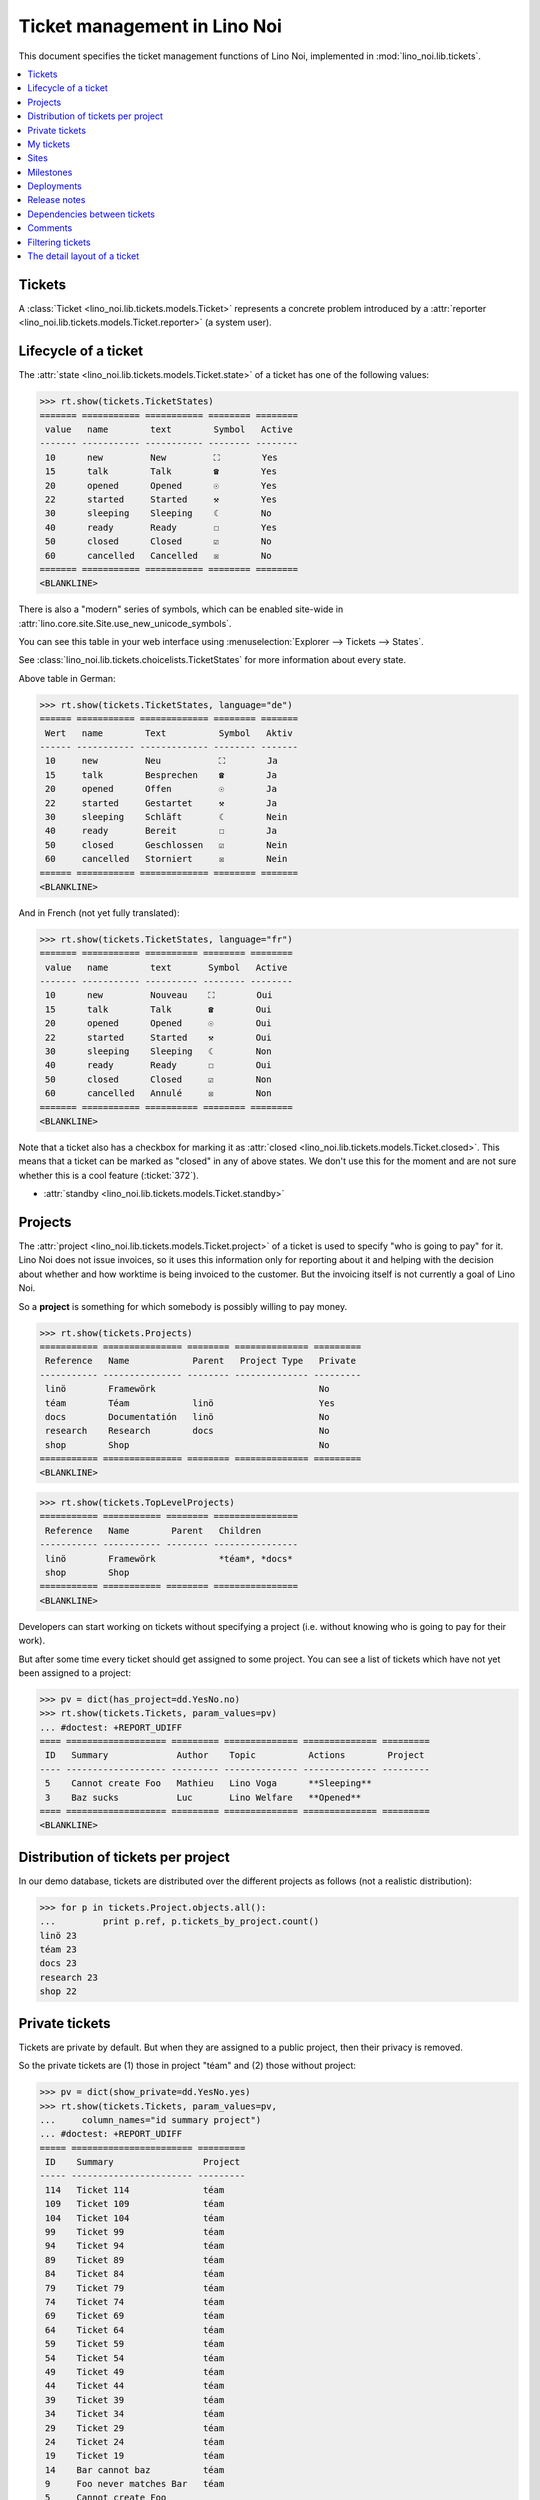 .. _noi.specs.tickets:

=============================
Ticket management in Lino Noi
=============================


.. How to test only this document:

    $ python setup.py test -s tests.SpecsTests.test_tickets
    
    doctest init:
    >>> import lino
    >>> lino.startup('lino_noi.projects.team.settings.demo')
    >>> from lino.api.doctest import *


This document specifies the ticket management functions of Lino Noi,
implemented in :mod:`lino_noi.lib.tickets`.


.. contents::
  :local:


Tickets
=======

A :class:`Ticket <lino_noi.lib.tickets.models.Ticket>` represents a
concrete problem introduced by a :attr:`reporter
<lino_noi.lib.tickets.models.Ticket.reporter>` (a system user).


Lifecycle of a ticket
=====================

The :attr:`state <lino_noi.lib.tickets.models.Ticket.state>` of a
ticket has one of the following values:

>>> rt.show(tickets.TicketStates)
======= =========== =========== ======== ========
 value   name        text        Symbol   Active
------- ----------- ----------- -------- --------
 10      new         New         ⛶        Yes
 15      talk        Talk        ☎        Yes
 20      opened      Opened      ☉        Yes
 22      started     Started     ⚒        Yes
 30      sleeping    Sleeping    ☾        No
 40      ready       Ready       ☐        Yes
 50      closed      Closed      ☑        No
 60      cancelled   Cancelled   ☒        No
======= =========== =========== ======== ========
<BLANKLINE>

There is also a "modern" series of symbols, which can be enabled
site-wide in :attr:`lino.core.site.Site.use_new_unicode_symbols`.

You can see this table in your web interface using
:menuselection:`Explorer --> Tickets --> States`.

.. >>> show_menu_path(tickets.TicketStates)
   Explorer --> Tickets --> States

See :class:`lino_noi.lib.tickets.choicelists.TicketStates` for more
information about every state.

Above table in German:

>>> rt.show(tickets.TicketStates, language="de")
====== =========== ============= ======== =======
 Wert   name        Text          Symbol   Aktiv
------ ----------- ------------- -------- -------
 10     new         Neu           ⛶        Ja
 15     talk        Besprechen    ☎        Ja
 20     opened      Offen         ☉        Ja
 22     started     Gestartet     ⚒        Ja
 30     sleeping    Schläft       ☾        Nein
 40     ready       Bereit        ☐        Ja
 50     closed      Geschlossen   ☑        Nein
 60     cancelled   Storniert     ☒        Nein
====== =========== ============= ======== =======
<BLANKLINE>

And in French (not yet fully translated):

>>> rt.show(tickets.TicketStates, language="fr")
======= =========== ========== ======== ========
 value   name        text       Symbol   Active
------- ----------- ---------- -------- --------
 10      new         Nouveau    ⛶        Oui
 15      talk        Talk       ☎        Oui
 20      opened      Opened     ☉        Oui
 22      started     Started    ⚒        Oui
 30      sleeping    Sleeping   ☾        Non
 40      ready       Ready      ☐        Oui
 50      closed      Closed     ☑        Non
 60      cancelled   Annulé     ☒        Non
======= =========== ========== ======== ========
<BLANKLINE>


Note that a ticket also has a checkbox for marking it as :attr:`closed
<lino_noi.lib.tickets.models.Ticket.closed>`.  This means that a ticket
can be marked as "closed" in any of above states.  We don't use this for the moment and are not sure
whether this is a cool feature (:ticket:`372`).

- :attr:`standby <lino_noi.lib.tickets.models.Ticket.standby>` 

Projects
========

The :attr:`project <lino_noi.lib.tickets.models.Ticket.project>` of a
ticket is used to specify "who is going to pay" for it. Lino Noi does
not issue invoices, so it uses this information only for reporting
about it and helping with the decision about whether and how worktime
is being invoiced to the customer.  But the invoicing itself is not
currently a goal of Lino Noi.

So a **project** is something for which somebody is possibly willing
to pay money.

>>> rt.show(tickets.Projects)
=========== =============== ======== ============== =========
 Reference   Name            Parent   Project Type   Private
----------- --------------- -------- -------------- ---------
 linö        Framewörk                               No
 téam        Téam            linö                    Yes
 docs        Documentatión   linö                    No
 research    Research        docs                    No
 shop        Shop                                    No
=========== =============== ======== ============== =========
<BLANKLINE>


>>> rt.show(tickets.TopLevelProjects)
=========== =========== ======== ================
 Reference   Name        Parent   Children
----------- ----------- -------- ----------------
 linö        Framewörk            *téam*, *docs*
 shop        Shop
=========== =========== ======== ================
<BLANKLINE>


Developers can start working on tickets without specifying a project
(i.e. without knowing who is going to pay for their work).  

But after some time every ticket should get assigned to some
project. You can see a list of tickets which have not yet been
assigned to a project:

>>> pv = dict(has_project=dd.YesNo.no)
>>> rt.show(tickets.Tickets, param_values=pv)
... #doctest: +REPORT_UDIFF
==== =================== ========= ============== ============== =========
 ID   Summary             Author    Topic          Actions        Project
---- ------------------- --------- -------------- -------------- ---------
 5    Cannot create Foo   Mathieu   Lino Voga      **Sleeping**
 3    Baz sucks           Luc       Lino Welfare   **Opened**
==== =================== ========= ============== ============== =========
<BLANKLINE>


Distribution of tickets per project
===================================

In our demo database, tickets are distributed over the different
projects as follows (not a realistic distribution):

>>> for p in tickets.Project.objects.all():
...         print p.ref, p.tickets_by_project.count()
linö 23
téam 23
docs 23
research 23
shop 22



Private tickets
===============

Tickets are private by default. But when they are assigned to a public
project, then their privacy is removed.

So the private tickets are (1) those in project "téam" and (2) those
without project:

>>> pv = dict(show_private=dd.YesNo.yes)
>>> rt.show(tickets.Tickets, param_values=pv,
...     column_names="id summary project")
... #doctest: +REPORT_UDIFF
===== ======================= =========
 ID    Summary                 Project
----- ----------------------- ---------
 114   Ticket 114              téam
 109   Ticket 109              téam
 104   Ticket 104              téam
 99    Ticket 99               téam
 94    Ticket 94               téam
 89    Ticket 89               téam
 84    Ticket 84               téam
 79    Ticket 79               téam
 74    Ticket 74               téam
 69    Ticket 69               téam
 64    Ticket 64               téam
 59    Ticket 59               téam
 54    Ticket 54               téam
 49    Ticket 49               téam
 44    Ticket 44               téam
 39    Ticket 39               téam
 34    Ticket 34               téam
 29    Ticket 29               téam
 24    Ticket 24               téam
 19    Ticket 19               téam
 14    Bar cannot baz          téam
 9     Foo never matches Bar   téam
 5     Cannot create Foo
 3     Baz sucks
 2     Bar is not always baz   téam
===== ======================= =========
<BLANKLINE>


And these are the public tickets:

>>> pv = dict(show_private=dd.YesNo.no)
>>> rt.show(tickets.Tickets, param_values=pv,
...     column_names="id summary project")
... #doctest: +REPORT_UDIFF
===== =========================================== ==========
 ID    Summary                                     Project
----- ------------------------------------------- ----------
 116   Ticket 116                                  research
 115   Ticket 115                                  docs
 113   Ticket 113                                  linö
 112   Ticket 112                                  shop
 111   Ticket 111                                  research
 110   Ticket 110                                  docs
 108   Ticket 108                                  linö
 107   Ticket 107                                  shop
 106   Ticket 106                                  research
 105   Ticket 105                                  docs
 103   Ticket 103                                  linö
 102   Ticket 102                                  shop
 101   Ticket 101                                  research
 100   Ticket 100                                  docs
 98    Ticket 98                                   linö
 97    Ticket 97                                   shop
 96    Ticket 96                                   research
 95    Ticket 95                                   docs
 93    Ticket 93                                   linö
 92    Ticket 92                                   shop
 91    Ticket 91                                   research
 90    Ticket 90                                   docs
 88    Ticket 88                                   linö
 87    Ticket 87                                   shop
 86    Ticket 86                                   research
 85    Ticket 85                                   docs
 83    Ticket 83                                   linö
 82    Ticket 82                                   shop
 81    Ticket 81                                   research
 80    Ticket 80                                   docs
 78    Ticket 78                                   linö
 77    Ticket 77                                   shop
 76    Ticket 76                                   research
 75    Ticket 75                                   docs
 73    Ticket 73                                   linö
 72    Ticket 72                                   shop
 71    Ticket 71                                   research
 70    Ticket 70                                   docs
 68    Ticket 68                                   linö
 67    Ticket 67                                   shop
 66    Ticket 66                                   research
 65    Ticket 65                                   docs
 63    Ticket 63                                   linö
 62    Ticket 62                                   shop
 61    Ticket 61                                   research
 60    Ticket 60                                   docs
 58    Ticket 58                                   linö
 57    Ticket 57                                   shop
 56    Ticket 56                                   research
 55    Ticket 55                                   docs
 53    Ticket 53                                   linö
 52    Ticket 52                                   shop
 51    Ticket 51                                   research
 50    Ticket 50                                   docs
 48    Ticket 48                                   linö
 47    Ticket 47                                   shop
 46    Ticket 46                                   research
 45    Ticket 45                                   docs
 43    Ticket 43                                   linö
 42    Ticket 42                                   shop
 41    Ticket 41                                   research
 40    Ticket 40                                   docs
 38    Ticket 38                                   linö
 37    Ticket 37                                   shop
 36    Ticket 36                                   research
 35    Ticket 35                                   docs
 33    Ticket 33                                   linö
 32    Ticket 32                                   shop
 31    Ticket 31                                   research
 30    Ticket 30                                   docs
 28    Ticket 28                                   linö
 27    Ticket 27                                   shop
 26    Ticket 26                                   research
 25    Ticket 25                                   docs
 23    Ticket 23                                   linö
 22    Ticket 22                                   shop
 21    Ticket 21                                   research
 20    Ticket 20                                   docs
 18    Ticket 18                                   linö
 17    Ticket 17                                   shop
 16    How to get bar from foo                     research
 15    Bars have no foo                            docs
 13    Bar cannot foo                              linö
 12    Foo cannot bar                              shop
 11    Class-based Foos and Bars?                  research
 10    Where can I find a Foo when bazing Bazes?   docs
 8     Is there any Bar in Foo?                    linö
 7     No Foo after deleting Bar                   shop
 6     Sell bar in baz                             research
 4     Foo and bar don't baz                       docs
 1     Föö fails to bar when baz                   linö
===== =========================================== ==========
<BLANKLINE>



There are 20 private and 96 public tickets in the demo database.

>>> tickets.Ticket.objects.filter(private=True).count()
20
>>> tickets.Ticket.objects.filter(private=False).count()
96

My tickets
==========

>>> rt.login('jean').show(tickets.MyTickets)
... #doctest: +REPORT_UDIFF
============================================================== ==========================================
 Description                                                    Actions
-------------------------------------------------------------- ------------------------------------------
 `#115 (Ticket 115) <Detail>`__                                 [▶] [★] **Opened** → [☾] [☎] [⚒] [☐] [☑]
 `#106 (Ticket 106) <Detail>`__                                 [▶] [★] **Talk** → [☾] [☉] [⚒] [☐] [☑]
 `#102 (Ticket 102) <Detail>`__                                 [▶] [★] **Ready** → [☎] [☑]
 `#100 (Ticket 100) <Detail>`__                                 [▶] [★] **Started** → [☾] [☎] [☐] [☑]
 `#97 (Ticket 97) <Detail>`__                                   [▶] [★] **New** → [☾] [☎] [☉] [⚒] [☐]
 `#91 (Ticket 91) <Detail>`__                                   [▶] [★] **Opened** → [☾] [☎] [⚒] [☐] [☑]
 `#82 (Ticket 82) <Detail>`__                                   [▶] [★] **Talk** → [☾] [☉] [⚒] [☐] [☑]
 `#78 (Ticket 78) <Detail>`__                                   [▶] [★] **Ready** → [☎] [☑]
 `#76 (Ticket 76) <Detail>`__                                   [▶] [★] **Started** → [☾] [☎] [☐] [☑]
 `#73 (Ticket 73) <Detail>`__                                   [▶] [★] **New** → [☾] [☎] [☉] [⚒] [☐]
 `#67 (Ticket 67) <Detail>`__                                   [▶] [★] **Opened** → [☾] [☎] [⚒] [☐] [☑]
 `#58 (Ticket 58) <Detail>`__                                   [▶] [★] **Talk** → [☾] [☉] [⚒] [☐] [☑]
 `#54 (Ticket 54) <Detail>`__                                   [▶] [★] **Ready** → [☎] [☑]
 `#52 (Ticket 52) <Detail>`__                                   [▶] [★] **Started** → [☾] [☎] [☐] [☑]
 `#49 (Ticket 49) <Detail>`__                                   [▶] [★] **New** → [☾] [☎] [☉] [⚒] [☐]
 `#43 (Ticket 43) <Detail>`__                                   [▶] [★] **Opened** → [☾] [☎] [⚒] [☐] [☑]
 `#34 (Ticket 34) <Detail>`__                                   [▶] [★] **Talk** → [☾] [☉] [⚒] [☐] [☑]
 `#30 (Ticket 30) <Detail>`__                                   [▶] [★] **Ready** → [☎] [☑]
 `#28 (Ticket 28) <Detail>`__                                   [▶] [★] **Started** → [☾] [☎] [☐] [☑]
 `#25 (Ticket 25) <Detail>`__                                   [▶] [★] **New** → [☾] [☎] [☉] [⚒] [☐]
 `#19 (Ticket 19) <Detail>`__                                   [▶] [★] **Opened** → [☾] [☎] [⚒] [☐] [☑]
 `#10 (Where can I find a Foo when bazing Bazes?) <Detail>`__   [▶] [★] **Talk** → [☾] [☉] [⚒] [☐] [☑]
 `#6 (Sell bar in baz) <Detail>`__                              [▶] [★] **Ready** → [☎] [☑]
 `#4 (Foo and bar don't baz) <Detail>`__                        [▶] [★] **Started** → [☾] [☎] [☐] [☑]
 `#1 (Föö fails to bar when baz) <Detail>`__                    [▶] [★] **New** → [☾] [☎] [☉] [⚒] [☐]
============================================================== ==========================================
<BLANKLINE>


Sites
=====

Lino Noi has a list of all sites for which we do support:

>>> rt.show(tickets.Sites)
============= ========= ======== ====
 Designation   Partner   Remark   ID
------------- --------- -------- ----
 pypi          pypi               3
 welket        welket             1
 welsch        welsch             2
============= ========= ======== ====
<BLANKLINE>

A ticket may or may not be "local", i.e. specific to a given site.
When a ticket is site-specific, we simply assign the `site` field.  We
can see all local tickets for a given site object:

>>> welket = tickets.Site.objects.get(name="welket")
>>> rt.show(tickets.TicketsBySite, welket)
... #doctest: +REPORT_UDIFF -SKIP
===== =========================== ========= ============== ============== ==========
 ID    Summary                     Author    Topic          Actions        Project
----- --------------------------- --------- -------------- -------------- ----------
 115   Ticket 115                  Jean      Lino Welfare   **Opened**     docs
 109   Ticket 109                  Jean      Lino Voga      **Sleeping**   téam
 103   Ticket 103                  Mathieu   Lino Welfare   **Closed**     linö
 97    Ticket 97                   Jean      Lino Voga      **New**        shop
 91    Ticket 91                   Jean      Lino Welfare   **Opened**     research
 85    Ticket 85                   Jean      Lino Voga      **Sleeping**   docs
 79    Ticket 79                   Mathieu   Lino Welfare   **Closed**     téam
 73    Ticket 73                   Jean      Lino Voga      **New**        linö
 67    Ticket 67                   Jean      Lino Welfare   **Opened**     shop
 61    Ticket 61                   Jean      Lino Voga      **Sleeping**   research
 55    Ticket 55                   Mathieu   Lino Welfare   **Closed**     docs
 49    Ticket 49                   Jean      Lino Voga      **New**        téam
 43    Ticket 43                   Jean      Lino Welfare   **Opened**     linö
 37    Ticket 37                   Jean      Lino Voga      **Sleeping**   shop
 31    Ticket 31                   Mathieu   Lino Welfare   **Closed**     research
 25    Ticket 25                   Jean      Lino Voga      **New**        docs
 19    Ticket 19                   Jean      Lino Welfare   **Opened**     téam
 13    Bar cannot foo              Jean      Lino Voga      **Sleeping**   linö
 7     No Foo after deleting Bar   Mathieu   Lino Welfare   **Closed**     shop
 1     Föö fails to bar when baz   Jean      Lino Voga      **New**        linö
===== =========================== ========= ============== ============== ==========
<BLANKLINE>


Note that the above table shows no state change actions in the
Actions column because it is being requested by anonymous. For an
authenticated developer it looks like this:

>>> rt.login('luc').show(tickets.TicketsBySite, welket)
... #doctest: +REPORT_UDIFF -SKIP
===== =========================== ========= ============== ==================== ==========
 ID    Summary                     Author    Topic          Actions              Project
----- --------------------------- --------- -------------- -------------------- ----------
 115   Ticket 115                  Jean      Lino Welfare   [▶] [★] **Opened**   docs
 109   Ticket 109                  Jean      Lino Voga      [☆] **Sleeping**     téam
 103   Ticket 103                  Mathieu   Lino Welfare   [☆] **Closed**       linö
 97    Ticket 97                   Jean      Lino Voga      [▶] [★] **New**      shop
 91    Ticket 91                   Jean      Lino Welfare   [▶] [★] **Opened**   research
 85    Ticket 85                   Jean      Lino Voga      [☆] **Sleeping**     docs
 79    Ticket 79                   Mathieu   Lino Welfare   [☆] **Closed**       téam
 73    Ticket 73                   Jean      Lino Voga      [▶] [★] **New**      linö
 67    Ticket 67                   Jean      Lino Welfare   [▶] [★] **Opened**   shop
 61    Ticket 61                   Jean      Lino Voga      [☆] **Sleeping**     research
 55    Ticket 55                   Mathieu   Lino Welfare   [☆] **Closed**       docs
 49    Ticket 49                   Jean      Lino Voga      [▶] [★] **New**      téam
 43    Ticket 43                   Jean      Lino Welfare   [▶] [★] **Opened**   linö
 37    Ticket 37                   Jean      Lino Voga      [☆] **Sleeping**     shop
 31    Ticket 31                   Mathieu   Lino Welfare   [☆] **Closed**       research
 25    Ticket 25                   Jean      Lino Voga      [▶] [★] **New**      docs
 19    Ticket 19                   Jean      Lino Welfare   [▶] [★] **Opened**   téam
 13    Bar cannot foo              Jean      Lino Voga      [☆] **Sleeping**     linö
 7     No Foo after deleting Bar   Mathieu   Lino Welfare   [☆] **Closed**       shop
 1     Föö fails to bar when baz   Jean      Lino Voga      [★] **New**          linö
===== =========================== ========= ============== ==================== ==========
<BLANKLINE>





Milestones
==========

Every site can have its list of "milestones" or "releases". A
milestone is when a site gets an upgrade of the software which is
running there. 

A milestone is not necessary an *official* release of a new
version. It just means that you release some changed software to the
users of that site.

>>> welket = tickets.Site.objects.get(name="welket")
>>> rt.show(rt.actors.deploy.MilestonesBySite, welket)
... #doctest: -REPORT_UDIFF
======= ============== ============ ======== ====
 Label   Expected for   Reached      Closed   ID
------- -------------- ------------ -------- ----
         15/05/2015     15/05/2015   No       7
         11/05/2015     11/05/2015   No       5
         07/05/2015     07/05/2015   No       3
         03/05/2015     03/05/2015   No       1
======= ============== ============ ======== ====
<BLANKLINE>


Deployments
===========

Every milestone has its list of "deployments", i.e. the tickets that
are being fixed when this milestone is reached.

The demo database currently does not have any deployments:

>>> rt.show(rt.actors.deploy.Deployments)
No data to display


Release notes
=============

Lino Noi has an excerpt type for printing a milestone.  This is used
to produce *release notes*.

>>> obj = deploy.Milestone.objects.get(pk=7)
>>> rt.show(rt.actors.deploy.DeploymentsByMilestone, obj)
No data to display

>>> rt.show(clocking.OtherTicketsByMilestone, obj)
No data to display



Dependencies between tickets
============================

>>> rt.show(tickets.LinkTypes)
... #doctest: +REPORT_UDIFF
======= =========== ===========
 value   name        text
------- ----------- -----------
 10      requires    Requires
 20      triggers    Triggers
 30      suggests    Suggests
 40      obsoletes   Obsoletes
======= =========== ===========
<BLANKLINE>




>>> rt.show(tickets.Links)
... #doctest: +REPORT_UDIFF
==== ================= ================================ ============================
 ID   Dependency type   Parent                           Child
---- ----------------- -------------------------------- ----------------------------
 1    Requires          #1 (Föö fails to bar when baz)   #2 (Bar is not always baz)
==== ================= ================================ ============================
<BLANKLINE>


Comments
========

Comments on private tickets are not shown by to anonymous users:

>>> rt.show(comments.Comments, column_names="id user short_text")
+----+-----------------+--------------------------------------------------------------------------------+
| ID | Author          | Short text                                                                     |
+====+=================+================================================================================+
| 1  | Jean            | # Styled comment pasted from word!                                             |
+----+-----------------+--------------------------------------------------------------------------------+
| 4  | Romain Raffault | Who| What| Done?                                                               |
|    |                 | ---|---|---                                                                    |
|    |                 | Him| Bar|                                                                      |
|    |                 | Her| Foo the Bar| **x**                                                        |
|    |                 | Them| Floop the pig                                                            |
|    |                 | | x                                                                            |
+----+-----------------+--------------------------------------------------------------------------------+
| 6  | Robin Rood      | Lorem ipsum** dolor sit amet**, consectetur adipiscing elit. Nunc cursus felis |
|    |                 | nisi, eu pellentesque lorem lobortis non. Aenean non sodales neque, vitae      |
|    |                 | venenatis lectus. In eros dui, gravida et dolor at, pellentesque hendrerit     |
|    |                 | magna. Quisque vel lectus dictum, rhoncus massa feugiat, condimentum sem.      |
|    |                 | Donec elit nisl, placerat vitae imperdiet eget, hendrerit nec quam. Ut         |
|    |                 | elementum ligula vitae odio efficitur rhoncus. Duis in blandit neque. Sed      |
|    |                 | dictum mollis volutpat. Morbi at est et nisi euismod viverra. Nulla quis lacus |
|    |                 | vitae ante sollicitudin tincidunt. Donec nec enim in leo vulputate ultrices.   |
|    |                 | Suspendisse potenti. Ut elit nibh, porta ut enim ac, convallis molestie risus. |
|    |                 | Praesent consectetur lacus lacus, in faucibus justo fringilla vel.             |
|    |                 |                                                                                |
|    |                 | Donec fermentum enim et maximus vestibulum. Sed mollis lacus quis dictum       |
|    |                 | fermentum. Maecenas libero tellus, hendrerit cursus pretium et, hendrerit quis |
|    |                 | lectus. Nunc bibendum nunc nunc, ac commodo sem interdum ut. Quisque vitae     |
|    |                 | turpis lectus. Nullam efficitur scelerisque hendrerit. Fusce feugiat           |
|    |                 | ullamcorper nulla. Suspendisse quis placerat ligula. Etiam ullamcorper         |
|    |                 | elementum consectetur. Aenean et diam ullamcorper, posuere turpis eget,        |
|    |                 | egestas nibh. Quisque condimentum arcu ac metus sodales placerat. Quisque      |
|    |                 | placerat, quam nec tincidunt pharetra, urna justo scelerisque urna, et         |
|    |                 | vulputate ipsum lacus at ligula.                                               |
+----+-----------------+--------------------------------------------------------------------------------+
| 7  | Jean            | Lorem ipsum ** dolor sit amet**, consectetur adipiscing elit. Donec interdum   |
|    |                 | dictum erat. Fusce condimentum erat a pulvinar ultricies.                      |
|    |                 |                                                                                |
|    |                 | Phasellus gravida ullamcorper eros, sit amet blandit sapien laoreet quis.      |
|    |                 |                                                                                |
|    |                 | Donec accumsan mauris at risus lobortis, nec pretium tortor aliquam. Nulla vel |
|    |                 | enim vel eros venenatis congue.                                                |
+----+-----------------+--------------------------------------------------------------------------------+
| 8  | Luc             | # Styled comment pasted from word!                                             |
+----+-----------------+--------------------------------------------------------------------------------+
| 10 | Romain Raffault | Who| What| Done?                                                               |
|    |                 | ---|---|---                                                                    |
|    |                 | Him| Bar|                                                                      |
|    |                 | Her| Foo the Bar| **x**                                                        |
|    |                 | Them| Floop the pig                                                            |
|    |                 | | x                                                                            |
+----+-----------------+--------------------------------------------------------------------------------+
| 11 | Rolf Rompen     | Lorem ipsum** dolor sit amet**, consectetur adipiscing elit. Nunc cursus felis |
|    |                 | nisi, eu pellentesque lorem lobortis non. Aenean non sodales neque, vitae      |
|    |                 | venenatis lectus. In eros dui, gravida et dolor at, pellentesque hendrerit     |
|    |                 | magna. Quisque vel lectus dictum, rhoncus massa feugiat, condimentum sem.      |
|    |                 | Donec elit nisl, placerat vitae imperdiet eget, hendrerit nec quam. Ut         |
|    |                 | elementum ligula vitae odio efficitur rhoncus. Duis in blandit neque. Sed      |
|    |                 | dictum mollis volutpat. Morbi at est et nisi euismod viverra. Nulla quis lacus |
|    |                 | vitae ante sollicitudin tincidunt. Donec nec enim in leo vulputate ultrices.   |
|    |                 | Suspendisse potenti. Ut elit nibh, porta ut enim ac, convallis molestie risus. |
|    |                 | Praesent consectetur lacus lacus, in faucibus justo fringilla vel.             |
|    |                 |                                                                                |
|    |                 | Donec fermentum enim et maximus vestibulum. Sed mollis lacus quis dictum       |
|    |                 | fermentum. Maecenas libero tellus, hendrerit cursus pretium et, hendrerit quis |
|    |                 | lectus. Nunc bibendum nunc nunc, ac commodo sem interdum ut. Quisque vitae     |
|    |                 | turpis lectus. Nullam efficitur scelerisque hendrerit. Fusce feugiat           |
|    |                 | ullamcorper nulla. Suspendisse quis placerat ligula. Etiam ullamcorper         |
|    |                 | elementum consectetur. Aenean et diam ullamcorper, posuere turpis eget,        |
|    |                 | egestas nibh. Quisque condimentum arcu ac metus sodales placerat. Quisque      |
|    |                 | placerat, quam nec tincidunt pharetra, urna justo scelerisque urna, et         |
|    |                 | vulputate ipsum lacus at ligula.                                               |
+----+-----------------+--------------------------------------------------------------------------------+
| 12 | Robin Rood      | Lorem ipsum ** dolor sit amet**, consectetur adipiscing elit. Donec interdum   |
|    |                 | dictum erat. Fusce condimentum erat a pulvinar ultricies.                      |
|    |                 |                                                                                |
|    |                 | Phasellus gravida ullamcorper eros, sit amet blandit sapien laoreet quis.      |
|    |                 |                                                                                |
|    |                 | Donec accumsan mauris at risus lobortis, nec pretium tortor aliquam. Nulla vel |
|    |                 | enim vel eros venenatis congue.                                                |
+----+-----------------+--------------------------------------------------------------------------------+
<BLANKLINE>

The same list seen by marc

>>> rt.login('luc').show('comments.Comments', column_names="id user short_text")
+----+-----------------+--------------------------------------------------------------------------------+
| ID | Author          | Short text                                                                     |
+====+=================+================================================================================+
| 1  | Jean            | # Styled comment pasted from word!                                             |
+----+-----------------+--------------------------------------------------------------------------------+
| 2  | Luc             | Very confidential comment                                                      |
+----+-----------------+--------------------------------------------------------------------------------+
| 3  | Mathieu         | Very confidential comment                                                      |
+----+-----------------+--------------------------------------------------------------------------------+
| 4  | Romain Raffault | Who| What| Done?                                                               |
|    |                 | ---|---|---                                                                    |
|    |                 | Him| Bar|                                                                      |
|    |                 | Her| Foo the Bar| **x**                                                        |
|    |                 | Them| Floop the pig                                                            |
|    |                 | | x                                                                            |
+----+-----------------+--------------------------------------------------------------------------------+
| 5  | Rolf Rompen     | Very confidential comment                                                      |
+----+-----------------+--------------------------------------------------------------------------------+
| 6  | Robin Rood      | Lorem ipsum** dolor sit amet**, consectetur adipiscing elit. Nunc cursus felis |
|    |                 | nisi, eu pellentesque lorem lobortis non. Aenean non sodales neque, vitae      |
|    |                 | venenatis lectus. In eros dui, gravida et dolor at, pellentesque hendrerit     |
|    |                 | magna. Quisque vel lectus dictum, rhoncus massa feugiat, condimentum sem.      |
|    |                 | Donec elit nisl, placerat vitae imperdiet eget, hendrerit nec quam. Ut         |
|    |                 | elementum ligula vitae odio efficitur rhoncus. Duis in blandit neque. Sed      |
|    |                 | dictum mollis volutpat. Morbi at est et nisi euismod viverra. Nulla quis lacus |
|    |                 | vitae ante sollicitudin tincidunt. Donec nec enim in leo vulputate ultrices.   |
|    |                 | Suspendisse potenti. Ut elit nibh, porta ut enim ac, convallis molestie risus. |
|    |                 | Praesent consectetur lacus lacus, in faucibus justo fringilla vel.             |
|    |                 |                                                                                |
|    |                 | Donec fermentum enim et maximus vestibulum. Sed mollis lacus quis dictum       |
|    |                 | fermentum. Maecenas libero tellus, hendrerit cursus pretium et, hendrerit quis |
|    |                 | lectus. Nunc bibendum nunc nunc, ac commodo sem interdum ut. Quisque vitae     |
|    |                 | turpis lectus. Nullam efficitur scelerisque hendrerit. Fusce feugiat           |
|    |                 | ullamcorper nulla. Suspendisse quis placerat ligula. Etiam ullamcorper         |
|    |                 | elementum consectetur. Aenean et diam ullamcorper, posuere turpis eget,        |
|    |                 | egestas nibh. Quisque condimentum arcu ac metus sodales placerat. Quisque      |
|    |                 | placerat, quam nec tincidunt pharetra, urna justo scelerisque urna, et         |
|    |                 | vulputate ipsum lacus at ligula.                                               |
+----+-----------------+--------------------------------------------------------------------------------+
| 7  | Jean            | Lorem ipsum ** dolor sit amet**, consectetur adipiscing elit. Donec interdum   |
|    |                 | dictum erat. Fusce condimentum erat a pulvinar ultricies.                      |
|    |                 |                                                                                |
|    |                 | Phasellus gravida ullamcorper eros, sit amet blandit sapien laoreet quis.      |
|    |                 |                                                                                |
|    |                 | Donec accumsan mauris at risus lobortis, nec pretium tortor aliquam. Nulla vel |
|    |                 | enim vel eros venenatis congue.                                                |
+----+-----------------+--------------------------------------------------------------------------------+
| 8  | Luc             | # Styled comment pasted from word!                                             |
+----+-----------------+--------------------------------------------------------------------------------+
| 9  | Mathieu         | Very confidential comment                                                      |
+----+-----------------+--------------------------------------------------------------------------------+
| 10 | Romain Raffault | Who| What| Done?                                                               |
|    |                 | ---|---|---                                                                    |
|    |                 | Him| Bar|                                                                      |
|    |                 | Her| Foo the Bar| **x**                                                        |
|    |                 | Them| Floop the pig                                                            |
|    |                 | | x                                                                            |
+----+-----------------+--------------------------------------------------------------------------------+
| 11 | Rolf Rompen     | Lorem ipsum** dolor sit amet**, consectetur adipiscing elit. Nunc cursus felis |
|    |                 | nisi, eu pellentesque lorem lobortis non. Aenean non sodales neque, vitae      |
|    |                 | venenatis lectus. In eros dui, gravida et dolor at, pellentesque hendrerit     |
|    |                 | magna. Quisque vel lectus dictum, rhoncus massa feugiat, condimentum sem.      |
|    |                 | Donec elit nisl, placerat vitae imperdiet eget, hendrerit nec quam. Ut         |
|    |                 | elementum ligula vitae odio efficitur rhoncus. Duis in blandit neque. Sed      |
|    |                 | dictum mollis volutpat. Morbi at est et nisi euismod viverra. Nulla quis lacus |
|    |                 | vitae ante sollicitudin tincidunt. Donec nec enim in leo vulputate ultrices.   |
|    |                 | Suspendisse potenti. Ut elit nibh, porta ut enim ac, convallis molestie risus. |
|    |                 | Praesent consectetur lacus lacus, in faucibus justo fringilla vel.             |
|    |                 |                                                                                |
|    |                 | Donec fermentum enim et maximus vestibulum. Sed mollis lacus quis dictum       |
|    |                 | fermentum. Maecenas libero tellus, hendrerit cursus pretium et, hendrerit quis |
|    |                 | lectus. Nunc bibendum nunc nunc, ac commodo sem interdum ut. Quisque vitae     |
|    |                 | turpis lectus. Nullam efficitur scelerisque hendrerit. Fusce feugiat           |
|    |                 | ullamcorper nulla. Suspendisse quis placerat ligula. Etiam ullamcorper         |
|    |                 | elementum consectetur. Aenean et diam ullamcorper, posuere turpis eget,        |
|    |                 | egestas nibh. Quisque condimentum arcu ac metus sodales placerat. Quisque      |
|    |                 | placerat, quam nec tincidunt pharetra, urna justo scelerisque urna, et         |
|    |                 | vulputate ipsum lacus at ligula.                                               |
+----+-----------------+--------------------------------------------------------------------------------+
| 12 | Robin Rood      | Lorem ipsum ** dolor sit amet**, consectetur adipiscing elit. Donec interdum   |
|    |                 | dictum erat. Fusce condimentum erat a pulvinar ultricies.                      |
|    |                 |                                                                                |
|    |                 | Phasellus gravida ullamcorper eros, sit amet blandit sapien laoreet quis.      |
|    |                 |                                                                                |
|    |                 | Donec accumsan mauris at risus lobortis, nec pretium tortor aliquam. Nulla vel |
|    |                 | enim vel eros venenatis congue.                                                |
+----+-----------------+--------------------------------------------------------------------------------+
<BLANKLINE>


>>> obj = tickets.Ticket.objects.get(pk=7)
>>> rt.show(comments.CommentsByRFC, obj)
... #doctest: +ELLIPSIS +NORMALIZE_WHITESPACE
<script type="text/javascript">
        <!--
            function toggle_visibility(id) {
               var e = document.getElementById(id);
               if(e.style.display == 'block'|| (e.style.display != 'block' && e.style.display != 'none'))
                  e.style.display = 'none';
               else
                  e.style.display = 'block';
            }
        //-->
        </script>
        <style>
ul.flat li {
    display: inline;
}
</style><ul><li><ul class="flat"><li><em>Jean</em></li><li><em> wrote ...:</em></li><a href="#" onclick="toggle_visibility('comment-7');" title="Hide">&#8284;</a></ul><div id=comment-7><p>Lorem ipsum <strong> dolor sit amet</strong>, consectetur adipiscing elit. Donec interdum dictum erat. Fusce condimentum erat a pulvinar ultricies.</p>
<p>Phasellus gravida ullamcorper eros, sit amet blandit sapien laoreet quis.</p>
<p>Donec accumsan mauris at risus lobortis, nec pretium tortor aliquam. Nulla vel enim vel eros venenatis congue.</p></div></li></ul>



Filtering tickets
=================


>>> show_fields(tickets.Tickets)
+-----------------+-----------------+---------------------------------------------------------------+
| Internal name   | Verbose name    | Help text                                                     |
+=================+=================+===============================================================+
| user            | Author          |                                                               |
+-----------------+-----------------+---------------------------------------------------------------+
| end_user        | End user        | Only rows concerning this end user.                           |
+-----------------+-----------------+---------------------------------------------------------------+
| assigned_to     | Voted by        | Only tickets having a vote by this user.                      |
+-----------------+-----------------+---------------------------------------------------------------+
| not_assigned_to | Not voted by    | Only tickets having no vote by this user.                     |
+-----------------+-----------------+---------------------------------------------------------------+
| interesting_for | Interesting for | Only tickets interesting for this partner.                    |
+-----------------+-----------------+---------------------------------------------------------------+
| site            | Site            | Select a site if you want to see only tickets for this site.  |
+-----------------+-----------------+---------------------------------------------------------------+
| project         | Project         |                                                               |
+-----------------+-----------------+---------------------------------------------------------------+
| state           | State           | Only rows having this state.                                  |
+-----------------+-----------------+---------------------------------------------------------------+
| has_project     | Has project     | Show only (or hide) tickets which have a project assigned.    |
+-----------------+-----------------+---------------------------------------------------------------+
| show_assigned   | Assigned        | Whether to show assigned tickets                              |
+-----------------+-----------------+---------------------------------------------------------------+
| show_active     | Active          | Whether to show active tickets                                |
+-----------------+-----------------+---------------------------------------------------------------+
| show_todo       | To do           | Show only (or hide) tickets which are todo (i.e. state is New |
|                 |                 | or ToDo).                                                     |
+-----------------+-----------------+---------------------------------------------------------------+
| show_private    | Private         | Show only (or hide) tickets that are marked private.          |
+-----------------+-----------------+---------------------------------------------------------------+
| start_date      | Period from     | Start date of observed period                                 |
+-----------------+-----------------+---------------------------------------------------------------+
| end_date        | until           | End date of observed period                                   |
+-----------------+-----------------+---------------------------------------------------------------+
| observed_event  | Observed event  |                                                               |
+-----------------+-----------------+---------------------------------------------------------------+
| topic           | Topic           |                                                               |
+-----------------+-----------------+---------------------------------------------------------------+
| feasable_by     | Feasable by     | Show only tickets for which I am competent.                   |
+-----------------+-----------------+---------------------------------------------------------------+




The detail layout of a ticket
=============================

Here is a textual description of the fields and their layout used in
the detail window of a ticket.

>>> from lino.utils.diag import py2rst
>>> print(py2rst(tickets.Tickets.detail_layout, True))
... #doctest: +ELLIPSIS +NORMALIZE_WHITESPACE +REPORT_UDIFF -SKIP
(main) [visible for all]:
- **General** (general):
  - (general_1):
    - (general1):
      - (general1_1): **Summary** (summary), **ID** (id), **Author** (user), **End user** (end_user)
      - (general1_2): **Site** (site), **Topic** (topic), **Project** (project), **Private** (private)
      - **Actions** (workflow_buttons)
    - **Votes** (VotesByVotable) [visible for user consultant hoster developer senior admin]
  - (general_2): **Description** (description), **Comments** (CommentsByRFC) [visible for user consultant hoster developer senior admin], **Sessions** (SessionsByTicket) [visible for consultant hoster developer senior admin]
- **More** (more):
  - (more_1):
    - (more1):
      - (more1_1): **Created** (created), **Modified** (modified), **Reported for** (reported_for), **Ticket type** (ticket_type)
      - (more1_2): **State** (state), **Duplicate of** (duplicate_of), **Planned time** (planned_time), **Priority** (priority)
    - **Duplicates** (DuplicatesByTicket)
  - (more_2): **Upgrade notes** (upgrade_notes), **Dependencies** (LinksByTicket) [visible for senior admin]
- **History** (changes.ChangesByMaster) [visible for senior admin]
- **Even more** (more2) [visible for user consultant hoster developer senior admin]:
  - **Deployments** (deploy.DeploymentsByTicket)
  - **Uploads** (UploadsByController)
<BLANKLINE>



